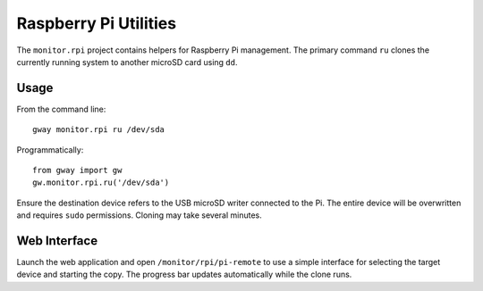 Raspberry Pi Utilities
----------------------

The ``monitor.rpi`` project contains helpers for Raspberry Pi management.
The primary command ``ru`` clones the currently running system to
another microSD card using ``dd``.

Usage
=====

From the command line::

    gway monitor.rpi ru /dev/sda

Programmatically::

    from gway import gw
    gw.monitor.rpi.ru('/dev/sda')

Ensure the destination device refers to the USB microSD writer
connected to the Pi.  The entire device will be overwritten and
requires ``sudo`` permissions.  Cloning may take several minutes.

Web Interface
=============

Launch the web application and open ``/monitor/rpi/pi-remote`` to use a simple
interface for selecting the target device and starting the copy.  The
progress bar updates automatically while the clone runs.
